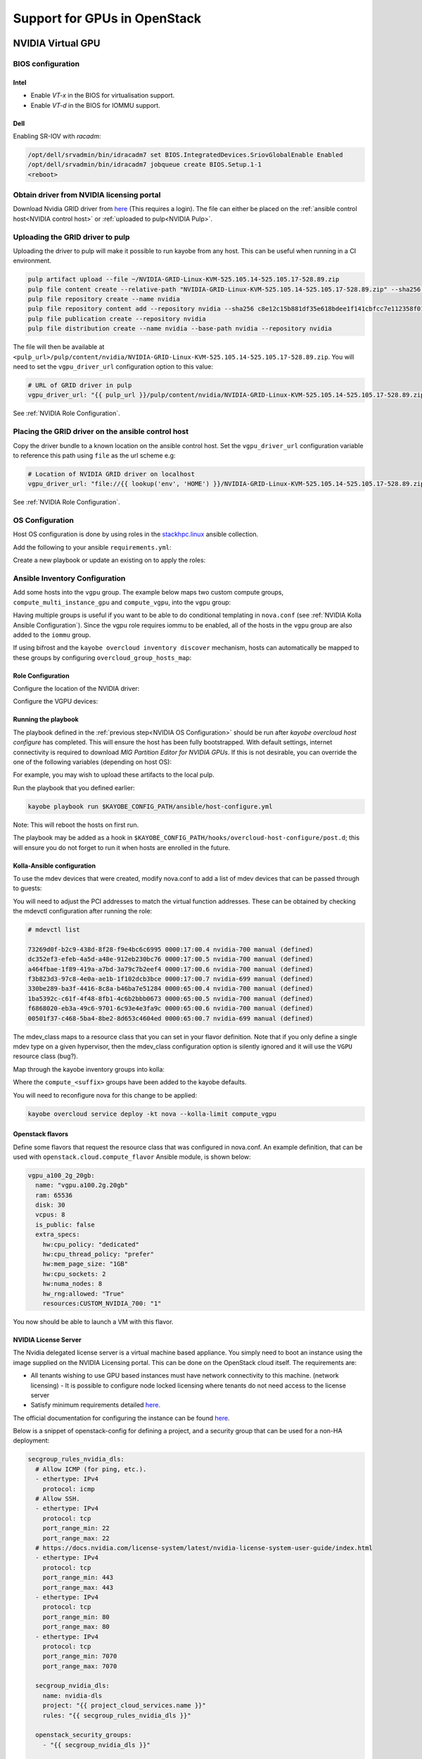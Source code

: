 =============================
Support for GPUs in OpenStack
=============================

NVIDIA Virtual GPU
##################

BIOS configuration
------------------

Intel
^^^^^

* Enable `VT-x` in the BIOS for virtualisation support.
* Enable `VT-d` in the BIOS for IOMMU support.

Dell
^^^^

Enabling SR-IOV with `racadm`:

.. code:: shell

    /opt/dell/srvadmin/bin/idracadm7 set BIOS.IntegratedDevices.SriovGlobalEnable Enabled
    /opt/dell/srvadmin/bin/idracadm7 jobqueue create BIOS.Setup.1-1
    <reboot>


Obtain driver from NVIDIA licensing portal
-------------------------------------------

Download Nvidia GRID driver from `here <https://docs.nvidia.com/grid/latest/grid-software-quick-start-guide/index.html#redeeming-pak-and-downloading-grid-software>`__
(This requires a login). The file can either be placed on the :ref:`ansible control host<NVIDIA control host>` or :ref:`uploaded to pulp<NVIDIA Pulp>`.

.. _NVIDIA Pulp:

Uploading the GRID driver to pulp
---------------------------------

Uploading the driver to pulp will make it possible to run kayobe from any host. This can be useful when
running in a CI environment.

.. code:: shell

    pulp artifact upload --file ~/NVIDIA-GRID-Linux-KVM-525.105.14-525.105.17-528.89.zip
    pulp file content create --relative-path "NVIDIA-GRID-Linux-KVM-525.105.14-525.105.17-528.89.zip" --sha256 c8e12c15b881df35e618bdee1f141cbfcc7e112358f0139ceaa95b48e20761e0
    pulp file repository create --name nvidia
    pulp file repository content add --repository nvidia --sha256 c8e12c15b881df35e618bdee1f141cbfcc7e112358f0139ceaa95b48e20761e0 --relative-path "NVIDIA-GRID-Linux-KVM-525.105.14-525.105.17-528.89.zip"
    pulp file publication create --repository nvidia
    pulp file distribution create --name nvidia --base-path nvidia --repository nvidia

The file will then be available at ``<pulp_url>/pulp/content/nvidia/NVIDIA-GRID-Linux-KVM-525.105.14-525.105.17-528.89.zip``. You
will need to set the ``vgpu_driver_url`` configuration option to this value:

.. code:: yaml

   # URL of GRID driver in pulp
   vgpu_driver_url: "{{ pulp_url }}/pulp/content/nvidia/NVIDIA-GRID-Linux-KVM-525.105.14-525.105.17-528.89.zip"

See :ref:`NVIDIA Role Configuration`.

.. _NVIDIA control host:

Placing the GRID driver on the ansible control host
---------------------------------------------------

Copy the driver bundle to a known location on the ansible control host. Set the ``vgpu_driver_url`` configuration variable to reference this
path using ``file`` as the url scheme e.g:

.. code:: yaml

    # Location of NVIDIA GRID driver on localhost
    vgpu_driver_url: "file://{{ lookup('env', 'HOME') }}/NVIDIA-GRID-Linux-KVM-525.105.14-525.105.17-528.89.zip"

See :ref:`NVIDIA Role Configuration`.

.. _NVIDIA OS Configuration:

OS Configuration
----------------

Host OS configuration is done by using roles in the `stackhpc.linux <https://github.com/stackhpc/ansible-collection-linux>`_ ansible collection.

Add the following to your ansible ``requirements.yml``:

.. code-block:: yaml
   :caption: $KAYOBE_CONFIG_PATH/ansible/requirements.yml

    #FIXME: Update to known release When VGPU and IOMMU roles have landed
    collections:
      - name: stackhpc.linux
        source: git+https://github.com/stackhpc/ansible-collection-linux.git,preemptive/vgpu-iommu
        type: git

Create a new playbook or update an existing on to apply the roles:

.. code-block:: yaml
   :caption: $KAYOBE_CONFIG_PATH/ansible/host-configure.yml

    ---

      - hosts: iommu
        tags:
          - iommu
        tasks:
          - import_role:
              name: stackhpc.linux.iommu
        handlers:
          - name: reboot
            set_fact:
              kayobe_needs_reboot: true

      - hosts: vgpu
        tags:
          - vgpu
        tasks:
          - import_role:
              name: stackhpc.linux.vgpu
        handlers:
          - name: reboot
            set_fact:
              kayobe_needs_reboot: true

      - name: Reboot when required
        hosts: iommu:vgpu
        tags:
          - reboot
        tasks:
          - name: Reboot
            reboot:
              reboot_timeout: 3600
            become: true
            when: kayobe_needs_reboot | default(false) | bool

Ansible Inventory Configuration
-------------------------------

Add some hosts into the ``vgpu`` group. The example below maps two custom
compute groups, ``compute_multi_instance_gpu`` and ``compute_vgpu``,
into the ``vgpu`` group:

.. code-block:: yaml
   :caption: $KAYOBE_CONFIG_PATH/inventory/custom

    [compute]
    [compute_multi_instance_gpu]
    [compute_vgpu]

    [vgpu:children]
    compute_multi_instance_gpu
    compute_vgpu

    [iommu:children]
    vgpu

Having multiple groups is useful if you want to be able to do conditional
templating in ``nova.conf`` (see :ref:`NVIDIA Kolla Ansible
Configuration`). Since the vgpu role requires iommu to be enabled, all of the
hosts in the ``vgpu`` group are also added to the ``iommu`` group.

If using bifrost and the ``kayobe overcloud inventory discover`` mechanism,
hosts can automatically be mapped to these groups by configuring
``overcloud_group_hosts_map``:

.. code-block:: yaml
   :caption: ``$KAYOBE_CONFIG_PATH/overcloud.yml``

    overcloud_group_hosts_map:
      compute_vgpu:
        - "computegpu000"
      compute_mutli_instance_gpu:
        - "computegpu001"

.. _NVIDIA Role Configuration:

Role Configuration
^^^^^^^^^^^^^^^^^^

Configure the location of the NVIDIA driver:

.. code-block:: yaml
   :caption: $KAYOBE_CONFIG_PATH/vgpu.yml

    ---

    vgpu_driver_url: "http://{{ pulp_url }}/pulp/content/nvidia/NVIDIA-GRID-Linux-KVM-525.105.14-525.105.17-528.89.zip"

Configure the VGPU devices:

.. code-block:: yaml
   :caption: $KAYOBE_CONFIG_PATH/inventory/group_vars/compute_vgpu/vgpu

    #nvidia-692 GRID A100D-4C
    #nvidia-693 GRID A100D-8C
    #nvidia-694 GRID A100D-10C
    #nvidia-695 GRID A100D-16C
    #nvidia-696 GRID A100D-20C
    #nvidia-697 GRID A100D-40C
    #nvidia-698 GRID A100D-80C
    #nvidia-699 GRID A100D-1-10C
    #nvidia-700 GRID A100D-2-20C
    #nvidia-701 GRID A100D-3-40C
    #nvidia-702 GRID A100D-4-40C
    #nvidia-703 GRID A100D-7-80C
    #nvidia-707 GRID A100D-1-10CME
    vgpu_definitions:
        # Configuring a MIG backed VGPU
        - pci_address: "0000:17:00.0"
          virtual_functions:
            - mdev_type: nvidia-700
              index: 0
            - mdev_type: nvidia-700
              index: 1
            - mdev_type: nvidia-700
              index: 2
            - mdev_type: nvidia-699
              index: 3
          mig_devices:
            "1g.10gb": 1
            "2g.20gb": 3
        # Configuring a card in a time-sliced configuration (non-MIG backed)
        - pci_address: "0000:65:00.0"
          virtual_functions:
            - mdev_type: nvidia-697
              index: 0
            - mdev_type: nvidia-697
              index: 1

Running the playbook
^^^^^^^^^^^^^^^^^^^^

The playbook defined in the :ref:`previous step<NVIDIA OS Configuration>`
should be run after `kayobe overcloud host configure` has completed. This will
ensure the host has been fully bootstrapped. With default settings, internet
connectivity is required to download `MIG Partition Editor for NVIDIA GPUs`. If
this is not desirable, you can override the one of the following variables
(depending on host OS):

.. code-block:: yaml
   :caption: $KAYOBE_CONFIG_PATH/inventory/group_vars/compute_vgpu/vgpu

   vgpu_nvidia_mig_manager_rpm_url: "https://github.com/NVIDIA/mig-parted/releases/download/v0.5.1/nvidia-mig-manager-0.5.1-1.x86_64.rpm"
   vgpu_nvidia_mig_manager_deb_url: "https://github.com/NVIDIA/mig-parted/releases/download/v0.5.1/nvidia-mig-manager_0.5.1-1_amd64.deb"

For example, you may wish to upload these artifacts to the local pulp.

Run the playbook that you defined earlier:

.. code-block:: shell

  kayobe playbook run $KAYOBE_CONFIG_PATH/ansible/host-configure.yml

Note: This will reboot the hosts on first run.

The playbook may be added as a hook in ``$KAYOBE_CONFIG_PATH/hooks/overcloud-host-configure/post.d``; this will
ensure you do not forget to run it when hosts are enrolled in the future.

.. _NVIDIA Kolla Ansible Configuration:

Kolla-Ansible configuration
^^^^^^^^^^^^^^^^^^^^^^^^^^^

To use the mdev devices that were created, modify nova.conf to add a list of mdev devices that
can be passed through to guests:

.. code-block::
   :caption: $KAYOBE_CONFIG_PATH/kolla/config/nova/nova-compute.conf

    {% if inventory_hostname in groups['compute_multi_instance_gpu'] %}
    [devices]
    enabled_mdev_types = nvidia-700, nvidia-699

    [mdev_nvidia-700]
    device_addresses = 0000:21:00.4,0000:21:00.5,0000:21:00.6,0000:81:00.4,0000:81:00.5,0000:81:00.6
    mdev_class = CUSTOM_NVIDIA_700

    [mdev_nvidia-699]
    device_addresses = 0000:21:00.7,0000:81:00.7
    mdev_class = CUSTOM_NVIDIA_699

    {% elif inventory_hostname in groups['compute_vgpu'] %}
    [devices]
    enabled_mdev_types = nvidia-697

    [mdev_nvidia-697]
    device_addresses = 0000:21:00.4,0000:21:00.5,0000:81:00.4,0000:81:00.5
    # Custom resource classes don't work when you only have single resource type.
    mdev_class = VGPU

    {% endif %}

You will need to adjust the PCI addresses to match the virtual function
addresses. These can be obtained by checking the mdevctl configuration after
running the role:

.. code-block:: shell

   # mdevctl list

   73269d0f-b2c9-438d-8f28-f9e4bc6c6995 0000:17:00.4 nvidia-700 manual (defined)
   dc352ef3-efeb-4a5d-a48e-912eb230bc76 0000:17:00.5 nvidia-700 manual (defined)
   a464fbae-1f89-419a-a7bd-3a79c7b2eef4 0000:17:00.6 nvidia-700 manual (defined)
   f3b823d3-97c8-4e0a-ae1b-1f102dcb3bce 0000:17:00.7 nvidia-699 manual (defined)
   330be289-ba3f-4416-8c8a-b46ba7e51284 0000:65:00.4 nvidia-700 manual (defined)
   1ba5392c-c61f-4f48-8fb1-4c6b2bbb0673 0000:65:00.5 nvidia-700 manual (defined)
   f6868020-eb3a-49c6-9701-6c93e4e3fa9c 0000:65:00.6 nvidia-700 manual (defined)
   00501f37-c468-5ba4-8be2-8d653c4604ed 0000:65:00.7 nvidia-699 manual (defined)

The mdev_class maps to a resource class that you can set in your flavor definition.
Note that if you only define a single mdev type on a given hypervisor, then the
mdev_class configuration option is silently ignored and it will use the ``VGPU``
resource class (bug?).

Map through the kayobe inventory groups into kolla:

.. code-block:: yaml
   :caption: $KAYOBE_CONFIG_PATH/kolla.yml

    kolla_overcloud_inventory_top_level_group_map:
      control:
        groups:
          - controllers
      network:
        groups:
          - network
      compute_cpu:
        groups:
          - compute_cpu
      compute_gpu:
        groups:
          - compute_gpu
      compute_multi_instance_gpu:
        groups:
          - compute_multi_instance_gpu
      compute_vgpu:
        groups:
          - compute_vgpu
      compute:
        groups:
          - compute
      monitoring:
        groups:
          - monitoring
      storage:
        groups:
          "{{ kolla_overcloud_inventory_storage_groups }}"

Where the ``compute_<suffix>`` groups have been added to the kayobe defaults.

You will need to reconfigure nova for this change to be applied:

.. code-block:: shell

  kayobe overcloud service deploy -kt nova --kolla-limit compute_vgpu

Openstack flavors
^^^^^^^^^^^^^^^^^

Define some flavors that request the resource class that was configured in nova.conf.
An example definition, that can be used with ``openstack.cloud.compute_flavor`` Ansible module,
is shown below:

.. code-block:: yaml

  vgpu_a100_2g_20gb:
    name: "vgpu.a100.2g.20gb"
    ram: 65536
    disk: 30
    vcpus: 8
    is_public: false
    extra_specs:
      hw:cpu_policy: "dedicated"
      hw:cpu_thread_policy: "prefer"
      hw:mem_page_size: "1GB"
      hw:cpu_sockets: 2
      hw:numa_nodes: 8
      hw_rng:allowed: "True"
      resources:CUSTOM_NVIDIA_700: "1"

You now should be able to launch a VM with this flavor.

NVIDIA License Server
^^^^^^^^^^^^^^^^^^^^^

The Nvidia delegated license server is a virtual machine based appliance. You simply need to boot an instance
using the image supplied on the NVIDIA Licensing portal. This can be done on the OpenStack cloud itself. The
requirements are:

* All tenants wishing to use GPU based instances must have network connectivity to this machine. (network licensing)
  - It is possible to configure node locked licensing where tenants do not need access to the license server
* Satisfy minimum requirements detailed `here <https://docs.nvidia.com/license-system/dls/2.1.0/nvidia-dls-user-guide/index.html#dls-virtual-appliance-platform-requirements>`__.

The official documentation for configuring the instance
can be found `here <https://docs.nvidia.com/license-system/dls/2.1.0/nvidia-dls-user-guide/index.html#about-service-instances>`__.

Below is a snippet of openstack-config for defining a project, and a security group that can be used for a non-HA deployment:

.. code-block:: yaml

  secgroup_rules_nvidia_dls:
    # Allow ICMP (for ping, etc.).
    - ethertype: IPv4
      protocol: icmp
    # Allow SSH.
    - ethertype: IPv4
      protocol: tcp
      port_range_min: 22
      port_range_max: 22
    # https://docs.nvidia.com/license-system/latest/nvidia-license-system-user-guide/index.html
    - ethertype: IPv4
      protocol: tcp
      port_range_min: 443
      port_range_max: 443
    - ethertype: IPv4
      protocol: tcp
      port_range_min: 80
      port_range_max: 80
    - ethertype: IPv4
      protocol: tcp
      port_range_min: 7070
      port_range_max: 7070

    secgroup_nvidia_dls:
      name: nvidia-dls
      project: "{{ project_cloud_services.name }}"
      rules: "{{ secgroup_rules_nvidia_dls }}"

    openstack_security_groups:
      - "{{ secgroup_nvidia_dls }}"

    project_cloud_services:
      name: "cloud-services"
      description: "Internal Cloud services"
      project_domain: default
      user_domain: default
      users: []
      quotas: "{{ quotas_project }}"

Booting the VM:

.. code-block:: shell

  # Uploading the image and making it available in the cloud services project
  $ openstack image create --file nls-3.0.0-bios.qcow2 nls-3.0.0-bios --disk-format qcow2
  $ openstack image add project nls-3.0.0-bios cloud-services
  $ openstack image set --accept nls-3.0.0-bios --project cloud-services
  $ openstack image member list nls-3.0.0-bios

  # Booting a server as the admin user in the cloud-services project. We pre-create the port so that
  # we can recreate it without changing the MAC address.
  $ openstack port create --mac-address fa:16:3e:a3:fd:19 --network external nvidia-dls-1 --project cloud-services
  $ openstack role add member --project cloud-services --user admin
  $ export OS_PROJECT_NAME=cloud-services
  $ openstack server group create nvidia-dls --policy anti-affinity
  $ openstack server create --flavor 8cpu-8gbmem-30gbdisk --image nls-3.0.0-bios --port nvidia-dls-1 --hint group=179dfa59-0947-4925-a0ff-b803bc0e58b2 nvidia-dls-cci1-1 --security-group nvidia-dls
  $ openstack server add security group nvidia-dls-1 nvidia-dls


Manual VM driver and licence configuration
^^^^^^^^^^^^^^^^^^^^^^^^^^^^^^^^^^^^^^^^^^

vGPU client VMs need to be configured with Nvidia drivers to run GPU workloads.
The host drivers should already be applied to the hypervisor.

GCP hosts compatible client drivers `here
<https://cloud.google.com/compute/docs/gpus/grid-drivers-table>`__.

Find the correct version (when in doubt, use the same version as the host) and
download it to the VM. The exact dependencies will depend on the base image you
are using but at a minimum, you will need GCC installed.

Ubuntu Jammy example:

.. code-block:: bash

    sudo apt update
    sudo apt install -y make gcc wget
    wget https://storage.googleapis.com/nvidia-drivers-us-public/GRID/vGPU17.1/NVIDIA-Linux-x86_64-550.54.15-grid.run
    sudo sh NVIDIA-Linux-x86_64-550.54.15-grid.run

Check the ``nvidia-smi`` client is available:

.. code-block:: bash

    nvidia-smi

Generate a token from the licence server, and copy the token file to the client
VM.

On the client, create an Nvidia grid config file from the template:

.. code-block:: bash

    sudo cp /etc/nvidia/gridd.conf.template  /etc/nvidia/gridd.conf

Edit it to set ``FeatureType=1`` and leave the rest of the settings as default.

Copy the client configuration token into the ``/etc/nvidia/ClientConfigToken``
directory.

Ensure the correct permissions are set:

.. code-block:: bash

    sudo chmod 744 /etc/nvidia/ClientConfigToken/client_configuration_token_<datetime>.tok

Restart the ``nvidia-gridd`` service:

.. code-block:: bash

    sudo systemctl restart nvidia-gridd

Check that the token has been recognised:

.. code-block:: bash

    nvidia-smi -q | grep 'License Status'

If not, an error should appear in the journal:

.. code-block:: bash

    sudo journalctl -xeu nvidia-gridd

A successfully licenced VM can be snapshotted to create an image in Glance that
includes the drivers and licencing token. Alternatively, an image can be
created using Diskimage Builder.

Disk image builder recipe to automatically license VGPU on boot
^^^^^^^^^^^^^^^^^^^^^^^^^^^^^^^^^^^^^^^^^^^^^^^^^^^^^^^^^^^^^^^

`stackhpc-image-elements <https://github.com/stackhpc/stackhpc-image-elements>`__ provides a ``nvidia-vgpu``
element to configure the nvidia-gridd service in VGPU mode. This allows you to boot VMs that automatically license themselves.
Snippets of ``openstack-config`` that allow you to do this are shown below:

.. code-block:: shell

  image_rocky9_nvidia:
    name: "Rocky9-NVIDIA"
    type: raw
    elements:
      - "rocky-container"
      - "rpm"
      - "nvidia-vgpu"
      - "cloud-init"
      - "epel"
      - "cloud-init-growpart"
      - "selinux-permissive"
      - "dhcp-all-interfaces"
      - "vm"
      - "extra-repos"
      - "grub2"
      - "stable-interface-names"
      - "openssh-server"
    is_public: True
    packages:
      - "dkms"
      - "git"
      - "tmux"
      - "cuda-minimal-build-12-1"
      - "cuda-demo-suite-12-1"
      - "cuda-libraries-12-1"
      - "cuda-toolkit"
      - "vim-enhanced"
    env:
      DIB_CONTAINERFILE_NETWORK_DRIVER: host
      DIB_CONTAINERFILE_RUNTIME: docker
      DIB_RPMS: "http://192.168.1.2:80/pulp/content/nvidia/nvidia-linux-grid-525-525.105.17-1.x86_64.rpm"
      YUM: dnf
      DIB_EXTRA_REPOS: "https://developer.download.nvidia.com/compute/cuda/repos/rhel9/x86_64/cuda-rhel9.repo"
      DIB_NVIDIA_VGPU_CLIENT_TOKEN: "{{ lookup('file' , 'secrets/client_configuration_token_05-30-2023-12-41-40.tok') }}"
      DIB_CLOUD_INIT_GROWPART_DEVICES:
        - "/"
      DIB_RELEASE: "9"
    properties:
      os_type: "linux"
      os_distro: "rocky"
      os_version: "9"

  openstack_images:
    - "{{ image_rocky9_nvidia }}"

  openstack_image_git_elements:
    - repo: "https://github.com/stackhpc/stackhpc-image-elements"
      local: "{{ playbook_dir }}/stackhpc-image-elements"
      version: master
      elements_path: elements

The gridd driver was uploaded pulp using the following procedure:

.. code-block:: shell

  $ unzip NVIDIA-GRID-Linux-KVM-525.105.14-525.105.17-528.89.zip
  $ pulp artifact upload --file ~/nvidia-linux-grid-525-525.105.17-1.x86_64.rpm
  $ pulp file content create --relative-path "nvidia-linux-grid-525-525.105.17-1.x86_64.rpm" --sha256 58fda68d01f00ea76586c9fd5f161c9fbb907f627b7e4f4059a309d8112ec5f5
  $ pulp file repository add --name nvidia --sha256 58fda68d01f00ea76586c9fd5f161c9fbb907f627b7e4f4059a309d8112ec5f5 --relative-path "nvidia-linux-grid-525-525.105.17-1.x86_64.rpm"
  $ pulp file publication create --repository nvidia
  $ pulp file distribution update --name nvidia --base-path nvidia --repository nvidia

This is the file we reference in ``DIB_RPMS``. It is important to keep the driver versions aligned between hypervisor and guest VM.

The client token can be downloaded from the web interface of the licensing portal. Care should be taken
when copying the contents as it can contain invisible characters. It is best to copy the file directly
into your openstack-config repository and vault encrypt it. The ``file`` lookup plugin can be used to decrypt
the file (as shown in the example above).

Testing vGPU VMs
^^^^^^^^^^^^^^^^

vGPU VMs can be validated using the following test workload. The test should
succeed if the VM is correctly licenced and drivers are correctly installed for
both the host and client VM.

Install ``cuda-toolkit`` using the instructions `here
<https://docs.nvidia.com/cuda/cuda-installation-guide-linux/index.html>`__.

Ubuntu Jammy example:

.. code-block:: bash

    wget https://developer.download.nvidia.com/compute/cuda/repos/ubuntu2204/x86_64/cuda-keyring_1.1-1_all.deb
    sudo dpkg -i cuda-keyring_1.1-1_all.deb
    sudo apt update -y
    sudo apt install -y cuda-toolkit make

The VM may require a reboot at this point.

Clone the ``cuda-samples`` repo:

.. code-block:: bash

    git clone https://github.com/NVIDIA/cuda-samples.git

Build and run a test workload:

.. code-block:: bash

    cd cuda-samples/Samples/6_Performance/transpose
    make
    ./transpose

Example output:

.. code-block::

    Transpose Starting...

    GPU Device 0: "Ampere" with compute capability 8.0

    > Device 0: "GRID A100D-1-10C MIG 1g.10gb"
    > SM Capability 8.0 detected:
    > [GRID A100D-1-10C MIG 1g.10gb] has 14 MP(s) x 64 (Cores/MP) = 896 (Cores)
    > Compute performance scaling factor = 1.00

    Matrix size: 1024x1024 (64x64 tiles), tile size: 16x16, block size: 16x16

    transpose simple copy       , Throughput = 159.1779 GB/s, Time = 0.04908 ms, Size = 1048576 fp32 elements, NumDevsUsed = 1, Workgroup = 256
    transpose shared memory copy, Throughput = 152.1922 GB/s, Time = 0.05133 ms, Size = 1048576 fp32 elements, NumDevsUsed = 1, Workgroup = 256
    transpose naive             , Throughput = 117.2670 GB/s, Time = 0.06662 ms, Size = 1048576 fp32 elements, NumDevsUsed = 1, Workgroup = 256
    transpose coalesced         , Throughput = 135.0813 GB/s, Time = 0.05784 ms, Size = 1048576 fp32 elements, NumDevsUsed = 1, Workgroup = 256
    transpose optimized         , Throughput = 145.4326 GB/s, Time = 0.05372 ms, Size = 1048576 fp32 elements, NumDevsUsed = 1, Workgroup = 256
    transpose coarse-grained    , Throughput = 145.2941 GB/s, Time = 0.05377 ms, Size = 1048576 fp32 elements, NumDevsUsed = 1, Workgroup = 256
    transpose fine-grained      , Throughput = 150.5703 GB/s, Time = 0.05189 ms, Size = 1048576 fp32 elements, NumDevsUsed = 1, Workgroup = 256
    transpose diagonal          , Throughput = 117.6831 GB/s, Time = 0.06639 ms, Size = 1048576 fp32 elements, NumDevsUsed = 1, Workgroup = 256
    Test passed

Changing VGPU device types
^^^^^^^^^^^^^^^^^^^^^^^^^^

Converting the second card to an NVIDIA-698 (whole card). The hypervisor
is empty so we can freely delete mdevs. First clean up the mdev
definition:

.. code:: shell

   [stack@computegpu007 ~]$ sudo mdevctl list
   5c630867-a673-5d75-aa31-a499e6c7cb19 0000:21:00.4 nvidia-697 manual (defined)
   eaa6e018-308e-58e2-b351-aadbcf01f5a8 0000:21:00.5 nvidia-697 manual (defined)
   72291b01-689b-5b7a-9171-6b3480deabf4 0000:81:00.4 nvidia-697 manual (defined)
   0a47ffd1-392e-5373-8428-707a4e0ce31a 0000:81:00.5 nvidia-697 manual (defined)

   [stack@computegpu007 ~]$ sudo mdevctl stop --uuid 72291b01-689b-5b7a-9171-6b3480deabf4
   [stack@computegpu007 ~]$ sudo mdevctl stop --uuid 0a47ffd1-392e-5373-8428-707a4e0ce31a

   [stack@computegpu007 ~]$ sudo mdevctl undefine --uuid 0a47ffd1-392e-5373-8428-707a4e0ce31a

   [stack@computegpu007 ~]$ sudo mdevctl list --defined
   5c630867-a673-5d75-aa31-a499e6c7cb19 0000:21:00.4 nvidia-697 manual (active)
   eaa6e018-308e-58e2-b351-aadbcf01f5a8 0000:21:00.5 nvidia-697 manual (active)
   72291b01-689b-5b7a-9171-6b3480deabf4 0000:81:00.4 nvidia-697 manual

   # We can re-use the first virtual function

Secondly remove the systemd unit that starts the mdev device:

.. code:: shell

   [stack@computegpu007 ~]$ sudo rm /etc/systemd/system/multi-user.target.wants/nvidia-mdev@0a47ffd1-392e-5373-8428-707a4e0ce31a.service

Example config change:

.. code:: shell

   diff --git a/etc/kayobe/environments/cci1/inventory/host_vars/computegpu007/vgpu b/etc/kayobe/environments/cci1/inventory/host_vars/computegpu007/vgpu
   new file mode 100644
   index 0000000..6cea9bf
   --- /dev/null
   +++ b/etc/kayobe/environments/cci1/inventory/host_vars/computegpu007/vgpu
   @@ -0,0 +1,12 @@
   +---
   +vgpu_definitions:
   +    - pci_address: "0000:21:00.0"
   +      virtual_functions:
   +        - mdev_type: nvidia-697
   +          index: 0
   +        - mdev_type: nvidia-697
   +          index: 1
   +    - pci_address: "0000:81:00.0"
   +      virtual_functions:
   +        - mdev_type: nvidia-698
   +          index: 0
   diff --git a/etc/kayobe/kolla/config/nova/nova-compute.conf b/etc/kayobe/kolla/config/nova/nova-compute.conf
   index 6f680cb..e663ec4 100644
   --- a/etc/kayobe/kolla/config/nova/nova-compute.conf
   +++ b/etc/kayobe/kolla/config/nova/nova-compute.conf
   @@ -39,7 +39,19 @@ cpu_mode = host-model
    {% endraw %}

    {% raw %}
   -{% if inventory_hostname in groups['compute_multi_instance_gpu'] %}
   +{% if inventory_hostname == "computegpu007" %}
   +[devices]
   +enabled_mdev_types = nvidia-697, nvidia-698
   +
   +[mdev_nvidia-697]
   +device_addresses = 0000:21:00.4,0000:21:00.5
   +mdev_class = VGPU
   +
   +[mdev_nvidia-698]
   +device_addresses = 0000:81:00.4
   +mdev_class = CUSTOM_NVIDIA_698
   +
   +{% elif inventory_hostname in groups['compute_multi_instance_gpu'] %}
    [devices]
    enabled_mdev_types = nvidia-700, nvidia-699

   @@ -50,15 +62,14 @@ mdev_class = CUSTOM_NVIDIA_700
    [mdev_nvidia-699]
    device_addresses = 0000:21:00.7,0000:81:00.7
    mdev_class = CUSTOM_NVIDIA_699
   -{% endif %}

   -{% if inventory_hostname in groups['compute_vgpu'] %}
   +{% elif inventory_hostname in groups['compute_vgpu'] %}
    [devices]
    enabled_mdev_types = nvidia-697

    [mdev_nvidia-697]
    device_addresses = 0000:21:00.4,0000:21:00.5,0000:81:00.4,0000:81:00.5
   -# Custom resource classes don't seem to work for this card.
   +# Custom resource classes don't work when you only have single resource type.
    mdev_class = VGPU

    {% endif %}

Re-run the configure playbook:

.. code:: shell

   (kayobe) [stack@ansiblenode1 kayobe]$ kayobe playbook run $KAYOBE_CONFIG_PATH/ansible/host-configure.yml --tags vgpu --limit computegpu007

Check the result:

.. code:: shell

   [stack@computegpu007 ~]$ mdevctl list
   5c630867-a673-5d75-aa31-a499e6c7cb19 0000:21:00.4 nvidia-697 manual
   eaa6e018-308e-58e2-b351-aadbcf01f5a8 0000:21:00.5 nvidia-697 manual
   72291b01-689b-5b7a-9171-6b3480deabf4 0000:81:00.4 nvidia-698 manual

Reconfigure nova to match the change:

.. code:: shell

   kayobe overcloud service reconfigure -kt nova --kolla-limit computegpu007 --skip-prechecks


PCI Passthrough
###############

This guide has been developed for Nvidia GPUs and CentOS 8.

See `Kayobe Ops <https://github.com/stackhpc/kayobe-ops>`_ for
a playbook implementation of host setup for GPU.

BIOS Configuration Requirements
-------------------------------

On an Intel system:

* Enable `VT-x` in the BIOS for virtualisation support.
* Enable `VT-d` in the BIOS for IOMMU support.

Hypervisor Configuration Requirements
-------------------------------------

Find the GPU device IDs
^^^^^^^^^^^^^^^^^^^^^^^

From the host OS, use ``lspci -nn`` to find the PCI vendor ID and
device ID for the GPU device and supporting components.  These are
4-digit hex numbers.

For example:

.. code-block:: text

   01:00.0 VGA compatible controller [0300]: NVIDIA Corporation GM204M [GeForce GTX 980M] [10de:13d7] (rev a1) (prog-if 00 [VGA controller])
   01:00.1 Audio device [0403]: NVIDIA Corporation GM204 High Definition Audio Controller [10de:0fbb] (rev a1)

In this case the vendor ID is ``10de``, display ID is ``13d7`` and audio ID is ``0fbb``.

Alternatively, for an Nvidia Quadro RTX 6000:

.. code-block:: yaml

   # NVIDIA Quadro RTX 6000/8000 PCI device IDs
   vendor_id: "10de"
   display_id: "1e30"
   audio_id: "10f7"
   usba_id: "1ad6"
   usba_class: "0c0330"
   usbc_id: "1ad7"
   usbc_class: "0c8000"

These parameters will be used for device-specific configuration.

Kernel Ramdisk Reconfiguration
^^^^^^^^^^^^^^^^^^^^^^^^^^^^^^

The ramdisk loaded during kernel boot can be extended to include the
vfio PCI drivers and ensure they are loaded early in system boot.

.. code-block:: yaml

   - name: Template dracut config
     blockinfile:
       path: /etc/dracut.conf.d/gpu-vfio.conf
       block: |
         add_drivers+="vfio vfio_iommu_type1 vfio_pci vfio_virqfd"
       owner: root
       group: root
       mode: 0660
       create: true
     become: true
     notify:
       - Regenerate initramfs
       - reboot

The handler for regenerating the Dracut initramfs is:

.. code-block:: yaml

   - name: Regenerate initramfs
     shell: |-
       #!/bin/bash
       set -eux
       dracut -v -f /boot/initramfs-$(uname -r).img $(uname -r)
     become: true

Kernel Boot Parameters
^^^^^^^^^^^^^^^^^^^^^^

Set the following kernel parameters by adding to
``GRUB_CMDLINE_LINUX_DEFAULT`` or ``GRUB_CMDLINE_LINUX`` in
``/etc/default/grub.conf``.  We can use the
`stackhpc.grubcmdline <https://galaxy.ansible.com/stackhpc/grubcmdline>`_
role from Ansible Galaxy:

.. code-block:: yaml

   - name: Add vfio-pci.ids kernel args
     include_role:
       name: stackhpc.grubcmdline
     vars:
       kernel_cmdline:
         - intel_iommu=on
         - iommu=pt
         - "vfio-pci.ids={{ vendor_id }}:{{ display_id }},{{ vendor_id }}:{{ audio_id }}"
       kernel_cmdline_remove:
         - iommu
         - intel_iommu
         - vfio-pci.ids

Kernel Device Management
^^^^^^^^^^^^^^^^^^^^^^^^

In the hypervisor, we must prevent kernel device initialisation of
the GPU and prevent drivers from loading for binding the GPU in the
host OS.  We do this using ``udev`` rules:

.. code-block:: yaml

   - name: Template udev rules to blacklist GPU usb controllers
     blockinfile:
       # We want this to execute as soon as possible
       path: /etc/udev/rules.d/99-gpu.rules
       block: |
         #Remove NVIDIA USB xHCI Host Controller Devices, if present
         ACTION=="add", SUBSYSTEM=="pci", ATTR{vendor}=="0x{{ vendor_id }}", ATTR{class}=="0x{{ usba_class }}", ATTR{remove}="1"
         #Remove NVIDIA USB Type-C UCSI devices, if present
         ACTION=="add", SUBSYSTEM=="pci", ATTR{vendor}=="0x{{ vendor_id }}", ATTR{class}=="0x{{ usbc_class }}", ATTR{remove}="1"
       owner: root
       group: root
       mode: 0644
       create: true
      become: true

Kernel Drivers
^^^^^^^^^^^^^^

Prevent the ``nouveau`` kernel driver from loading by
blacklisting the module:

.. code-block:: yaml

   - name: Blacklist nouveau
     blockinfile:
       path: /etc/modprobe.d/blacklist-nouveau.conf
       block: |
         blacklist nouveau
         options nouveau modeset=0
       mode: 0664
       owner: root
       group: root
       create: true
     become: true
     notify:
       - reboot
       - Regenerate initramfs

Ensure that the ``vfio`` drivers are loaded into the kernel on boot:

.. code-block:: yaml

   - name: Add vfio to modules-load.d
     blockinfile:
       path: /etc/modules-load.d/vfio.conf
       block: |
         vfio
         vfio_iommu_type1
         vfio_pci
         vfio_virqfd
       owner: root
       group: root
       mode: 0664
       create: true
     become: true
     notify: reboot

Once this code has taken effect (after a reboot), the VFIO kernel drivers should be loaded on boot:

.. code-block:: text

   # lsmod | grep vfio
   vfio_pci               49152  0
   vfio_virqfd            16384  1 vfio_pci
   vfio_iommu_type1       28672  0
   vfio                   32768  2 vfio_iommu_type1,vfio_pci
   irqbypass              16384  5 vfio_pci,kvm

   # lspci -nnk -s 3d:00.0
   3d:00.0 VGA compatible controller [0300]: NVIDIA Corporation GM107GL [Tesla M10] [10de:13bd] (rev a2)
   Subsystem: NVIDIA Corporation Tesla M10 [10de:1160]
   Kernel driver in use: vfio-pci
   Kernel modules: nouveau

IOMMU should be enabled at kernel level as well - we can verify that on the compute host:

.. code-block:: text

   # docker exec -it nova_libvirt virt-host-validate | grep IOMMU
   QEMU: Checking for device assignment IOMMU support                         : PASS
   QEMU: Checking if IOMMU is enabled by kernel                               : PASS

OpenStack Nova configuration
----------------------------

Configure nova-scheduler
^^^^^^^^^^^^^^^^^^^^^^^^

The nova-scheduler service must be configured to enable the ``PciPassthroughFilter``
To enable it add it to the list of filters to Kolla-Ansible configuration file:
``etc/kayobe/kolla/config/nova.conf``, for instance:

.. code-block:: yaml

   [filter_scheduler]
   available_filters = nova.scheduler.filters.all_filters
   enabled_filters = AvailabilityZoneFilter, ComputeFilter, ComputeCapabilitiesFilter, ImagePropertiesFilter, ServerGroupAntiAffinityFilter, ServerGroupAffinityFilter, PciPassthroughFilter

Configure nova-compute
^^^^^^^^^^^^^^^^^^^^^^

Configuration can be applied in flexible ways using Kolla-Ansible's
methods for `inventory-driven customisation of configuration
<https://docs.openstack.org/kayobe/latest/configuration/reference/kolla-ansible.html#service-configuration>`_.
The following configuration could be added to
``etc/kayobe/kolla/config/nova/nova-compute.conf`` to enable PCI
passthrough of GPU devices for hosts in a group named ``compute_gpu``.
Again, the 4-digit PCI Vendor ID and Device ID extracted from ``lspci
-nn`` can be used here to specify the GPU device(s).

.. code-block:: jinja

   [pci]
   {% raw %}
   {% if inventory_hostname in groups['compute_gpu'] %}
   # We could support multiple models of GPU.
   # This can be done more selectively using different inventory groups.
   # GPU models defined here:
   # NVidia Tesla V100 16GB
   # NVidia Tesla V100 32GB
   # NVidia Tesla P100 16GB
   passthrough_whitelist = [{ "vendor_id":"10de", "product_id":"1db4" },
                            { "vendor_id":"10de", "product_id":"1db5" },
                            { "vendor_id":"10de", "product_id":"15f8" }]
   alias = { "vendor_id":"10de", "product_id":"1db4", "device_type":"type-PCI", "name":"gpu-v100-16" }
   alias = { "vendor_id":"10de", "product_id":"1db5", "device_type":"type-PCI", "name":"gpu-v100-32" }
   alias = { "vendor_id":"10de", "product_id":"15f8", "device_type":"type-PCI", "name":"gpu-p100" }
   {% endif %}
   {% endraw %}

Configure nova-api
^^^^^^^^^^^^^^^^^^

pci.alias also needs to be configured on the controller.
This configuration should match the configuration found on the compute nodes.
Add it to Kolla-Ansible configuration file:
``etc/kayobe/kolla/config/nova/nova-api.conf``, for instance:

.. code-block:: yaml

   [pci]
   alias = { "vendor_id":"10de", "product_id":"1db4", "device_type":"type-PCI", "name":"gpu-v100-16" }
   alias = { "vendor_id":"10de", "product_id":"1db5", "device_type":"type-PCI", "name":"gpu-v100-32" }
   alias = { "vendor_id":"10de", "product_id":"15f8", "device_type":"type-PCI", "name":"gpu-p100" }

Reconfigure nova service
^^^^^^^^^^^^^^^^^^^^^^^^

.. code-block:: text

   kayobe overcloud service reconfigure --kolla-tags nova --kolla-skip-tags common --skip-prechecks

Configure a flavor
^^^^^^^^^^^^^^^^^^

For example, to request two of the GPUs with alias gpu-p100

.. code-block:: text

   openstack flavor set m1.medium --property "pci_passthrough:alias"="gpu-p100:2"


This can be also defined in the openstack-config repository

add extra_specs to flavor in etc/openstack-config/openstack-config.yml:

.. code-block:: console

   admin# cd src/openstack-config
   admin# vim etc/openstack-config/openstack-config.yml

    name: "m1.medium"
    ram: 4096
    disk: 40
    vcpus: 2
    extra_specs:
      "pci_passthrough:alias": "gpu-p100:2"

Invoke configuration playbooks afterwards:

.. code-block:: console

   admin# source src/kayobe-config/etc/kolla/public-openrc.sh
   admin# source venvs/openstack/bin/activate
   admin# tools/openstack-config --vault-password-file <Vault password file path>

Create instance with GPU passthrough
^^^^^^^^^^^^^^^^^^^^^^^^^^^^^^^^^^^^

.. code-block:: text

   openstack server create --flavor m1.medium --image ubuntu2004 --wait test-pci

Testing GPU in a Guest VM
-------------------------

The Nvidia drivers must be installed first.  For example, on an Ubuntu guest:

.. code-block:: text

   sudo apt install nvidia-headless-440 nvidia-utils-440 nvidia-compute-utils-440

The ``nvidia-smi`` command will generate detailed output if the driver has loaded
successfully.

Further Reference
-----------------

For PCI Passthrough and GPUs in OpenStack:

* Consumer-grade GPUs: https://gist.github.com/claudiok/890ab6dfe76fa45b30081e58038a9215
* https://www.jimmdenton.com/gpu-offloading-openstack/
* https://docs.openstack.org/nova/latest/admin/pci-passthrough.html
* https://docs.openstack.org/nova/latest/admin/virtual-gpu.html (vGPU only)
* Tesla models in OpenStack: https://egallen.com/openstack-nvidia-tesla-gpu-passthrough/
* https://wiki.archlinux.org/index.php/PCI_passthrough_via_OVMF
* https://www.kernel.org/doc/Documentation/Intel-IOMMU.txt
* https://access.redhat.com/documentation/en-us/red_hat_virtualization/4.1/html/installation_guide/appe-configuring_a_hypervisor_host_for_pci_passthrough
* https://www.gresearch.co.uk/article/utilising-the-openstack-placement-service-to-schedule-gpu-and-nvme-workloads-alongside-general-purpose-instances/
